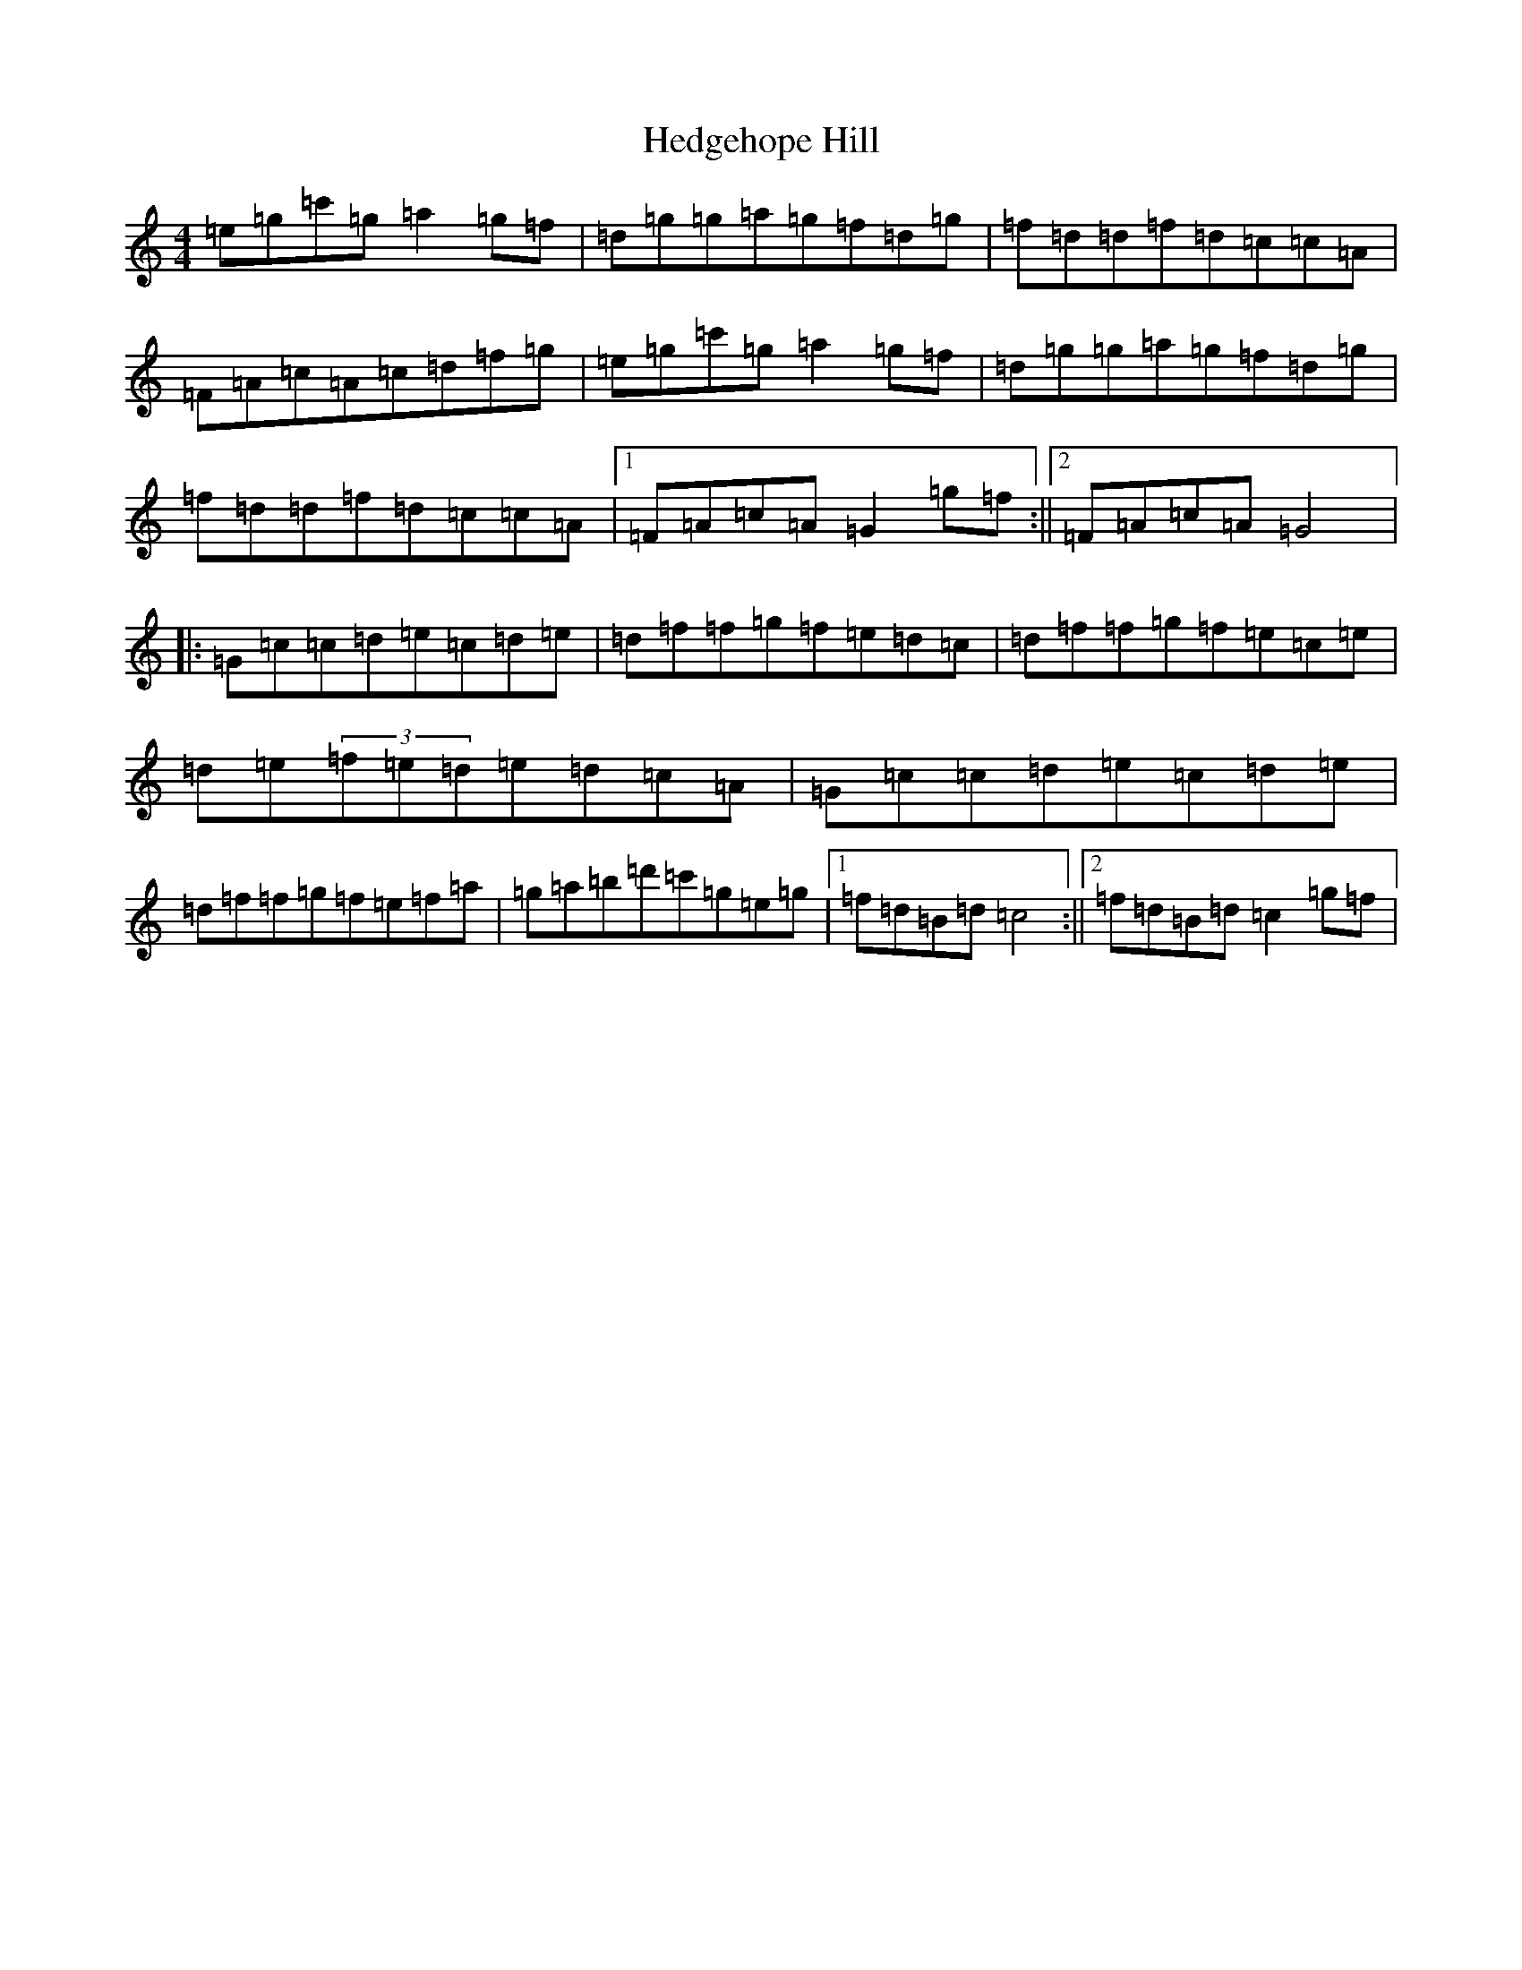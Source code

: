 X: 8931
T: Hedgehope Hill
S: https://thesession.org/tunes/5790#setting5790
R: reel
M:4/4
L:1/8
K: C Major
=e=g=c'=g=a2=g=f|=d=g=g=a=g=f=d=g|=f=d=d=f=d=c=c=A|=F=A=c=A=c=d=f=g|=e=g=c'=g=a2=g=f|=d=g=g=a=g=f=d=g|=f=d=d=f=d=c=c=A|1=F=A=c=A=G2=g=f:||2=F=A=c=A=G4|:=G=c=c=d=e=c=d=e|=d=f=f=g=f=e=d=c|=d=f=f=g=f=e=c=e|=d=e(3=f=e=d=e=d=c=A|=G=c=c=d=e=c=d=e|=d=f=f=g=f=e=f=a|=g=a=b=d'=c'=g=e=g|1=f=d=B=d=c4:||2=f=d=B=d=c2=g=f|